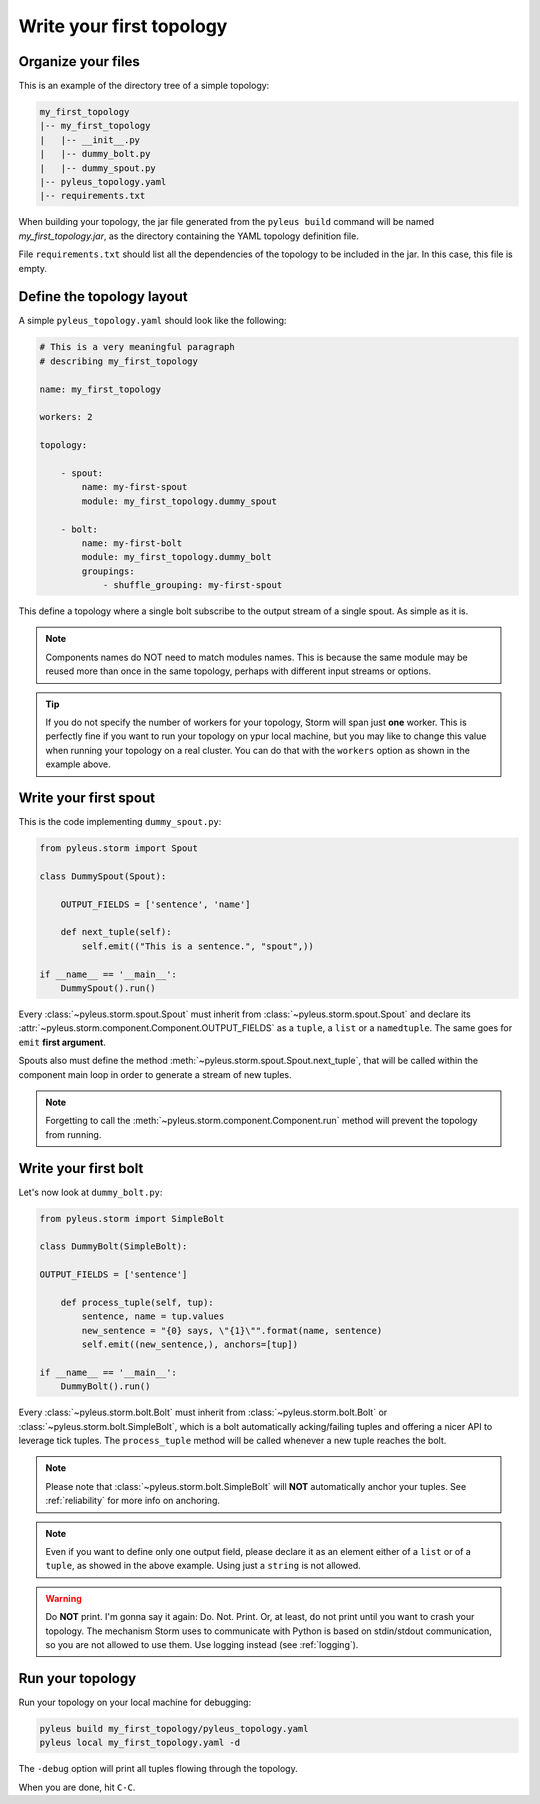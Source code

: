 .. _tutorial:

Write your first topology
=========================

Organize your files
-------------------

This is an example of the directory tree of a simple topology:

.. code-block:: none

   my_first_topology
   |-- my_first_topology
   |   |-- __init__.py
   |   |-- dummy_bolt.py
   |   |-- dummy_spout.py
   |-- pyleus_topology.yaml
   |-- requirements.txt

When building your topology, the jar file generated from the ``pyleus build`` command will be named `my_first_topology.jar`, as the directory containing the YAML topology definition file.

File ``requirements.txt`` should list all the dependencies of the topology to be included in the jar. In this case, this file is empty.

  .. seealso:: If you want to specify a different path for your requirements file, please see :ref:`yaml`. If you want to install some dependencies for all yuor topologies, see :ref:`configuration` instead.

Define the topology layout
--------------------------

A simple ``pyleus_topology.yaml`` should look like the following:

.. code-block:: yaml

   # This is a very meaningful paragraph
   # describing my_first_topology

   name: my_first_topology

   workers: 2

   topology:

       - spout:
           name: my-first-spout
           module: my_first_topology.dummy_spout

       - bolt:
           name: my-first-bolt
           module: my_first_topology.dummy_bolt
           groupings:
               - shuffle_grouping: my-first-spout

This define a topology where a single bolt subscribe to the output stream of a single spout. As simple as it is.

.. note::

   Components names do NOT need to match modules names. This is because the same module may be reused more than once in the same topology, perhaps with different input streams or options.

.. tip::

   If you do not specify the number of workers for your topology, Storm will span just **one** worker. This is perfectly fine if you want to run your topology on ypur local machine, but you may like to change this value when running your topology on a real cluster. You can do that with the ``workers`` option as shown in the example above.

Write your first spout
----------------------

This is the code implementing ``dummy_spout.py``:

.. code-block:: python

   from pyleus.storm import Spout

   class DummySpout(Spout):

       OUTPUT_FIELDS = ['sentence', 'name']

       def next_tuple(self):
           self.emit(("This is a sentence.", "spout",))

   if __name__ == '__main__':
       DummySpout().run()

Every :class:`~pyleus.storm.spout.Spout` must inherit from :class:`~pyleus.storm.spout.Spout` and declare its :attr:`~pyleus.storm.component.Component.OUTPUT_FIELDS` as a ``tuple``, a ``list`` or a ``namedtuple``. The same goes for ``emit`` **first argument**.

Spouts also must define the method :meth:`~pyleus.storm.spout.Spout.next_tuple`, that will be called within the component main loop in order to generate a stream of new tuples.

.. note:: Forgetting to call the :meth:`~pyleus.storm.component.Component.run` method will prevent the topology from running.

.. seealso:: If you want to enable tuple tracking and leverage Storm reliability features, please read :ref:`reliability`.

.. seealso:: For complete API documentation, see :ref:`spout`.

Write your first bolt
---------------------

Let's now look at ``dummy_bolt.py``:

.. code-block:: python

   from pyleus.storm import SimpleBolt

   class DummyBolt(SimpleBolt):

   OUTPUT_FIELDS = ['sentence']

       def process_tuple(self, tup):
           sentence, name = tup.values
           new_sentence = "{0} says, \"{1}\"".format(name, sentence)
           self.emit((new_sentence,), anchors=[tup])

   if __name__ == '__main__':
       DummyBolt().run()

Every :class:`~pyleus.storm.bolt.Bolt` must inherit from :class:`~pyleus.storm.bolt.Bolt` or :class:`~pyleus.storm.bolt.SimpleBolt`, which is a bolt automatically acking/failing tuples and offering a nicer API to leverage tick tuples. The ``process_tuple`` method will be called whenever a new tuple reaches the bolt.

.. note::

   Please note that :class:`~pyleus.storm.bolt.SimpleBolt` will **NOT** automatically anchor your tuples. See :ref:`reliability` for more info on anchoring.

.. note::

   Even if you want to define only one output field, please declare it as an element either of a ``list`` or of a ``tuple``, as showed in the above example. Using just a ``string`` is not allowed.

.. seealso:: For complete API documentation, see :ref:`bolt`.

.. warning::

   Do **NOT** print. I'm gonna say it again: Do. Not. Print. Or, at least, do not print until you want to crash your topology. The mechanism Storm uses to communicate with Python is based on stdin/stdout communication, so you are not allowed to use them. Use logging instead (see :ref:`logging`).

Run your topology
-----------------

Run your topology on your local machine for debugging:

.. code-block:: none

   pyleus build my_first_topology/pyleus_topology.yaml
   pyleus local my_first_topology.yaml -d

The ``-debug`` option will print all tuples flowing through the topology.

When you are done, hit ``C-C``.

